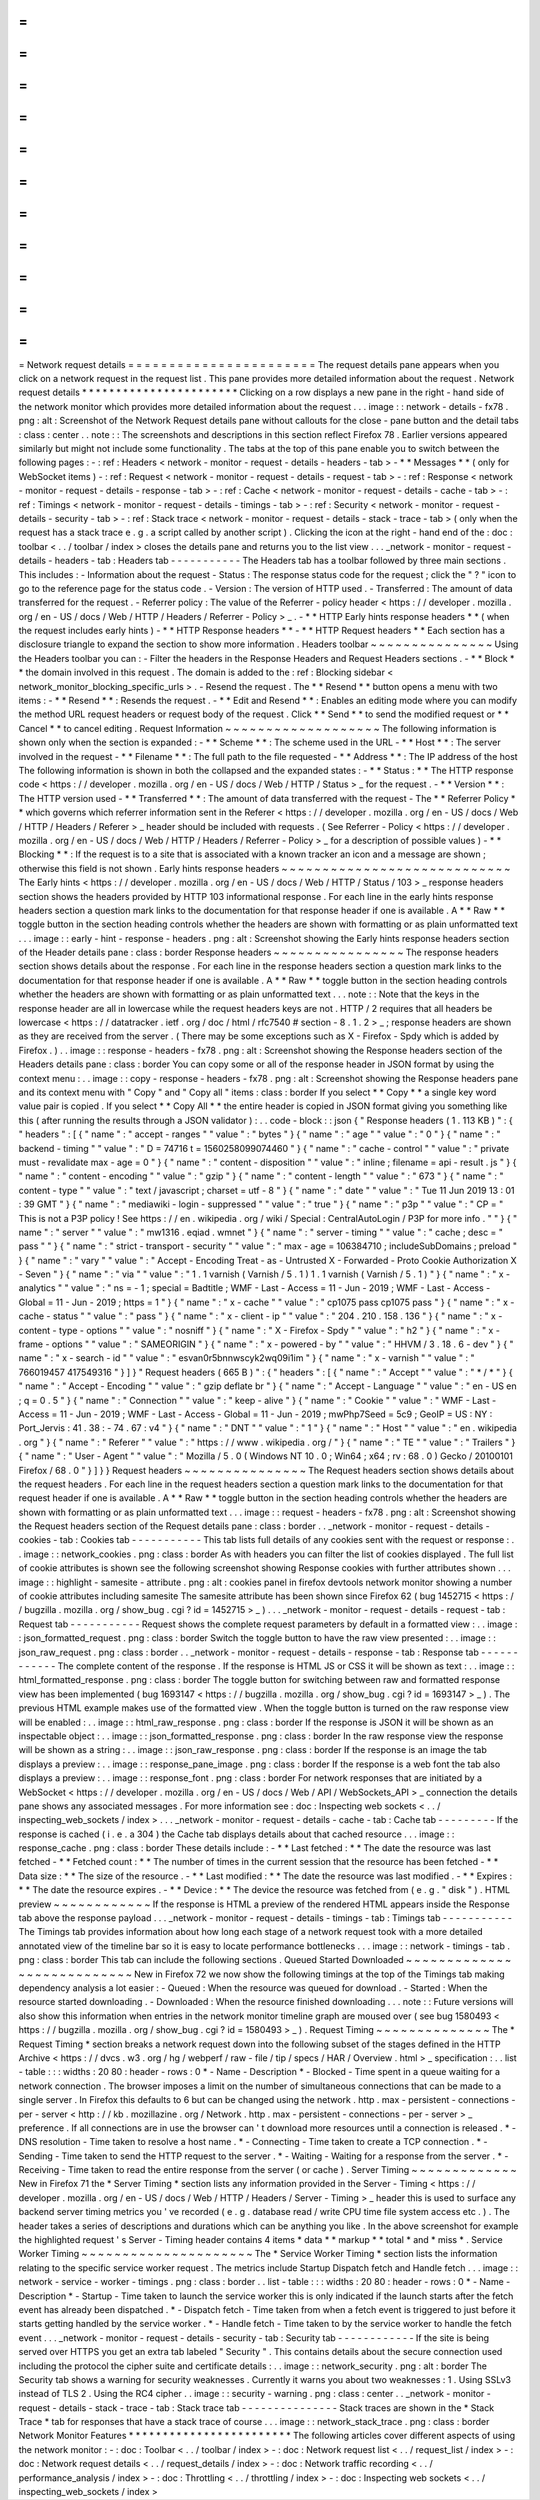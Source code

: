 =
=
=
=
=
=
=
=
=
=
=
=
=
=
=
=
=
=
=
=
=
=
=
Network
request
details
=
=
=
=
=
=
=
=
=
=
=
=
=
=
=
=
=
=
=
=
=
=
=
The
request
details
pane
appears
when
you
click
on
a
network
request
in
the
request
list
.
This
pane
provides
more
detailed
information
about
the
request
.
Network
request
details
*
*
*
*
*
*
*
*
*
*
*
*
*
*
*
*
*
*
*
*
*
*
*
Clicking
on
a
row
displays
a
new
pane
in
the
right
-
hand
side
of
the
network
monitor
which
provides
more
detailed
information
about
the
request
.
.
.
image
:
:
network
-
details
-
fx78
.
png
:
alt
:
Screenshot
of
the
Network
Request
details
pane
without
callouts
for
the
close
-
pane
button
and
the
detail
tabs
:
class
:
center
.
.
note
:
:
The
screenshots
and
descriptions
in
this
section
reflect
Firefox
78
.
Earlier
versions
appeared
similarly
but
might
not
include
some
functionality
.
The
tabs
at
the
top
of
this
pane
enable
you
to
switch
between
the
following
pages
:
-
:
ref
:
Headers
<
network
-
monitor
-
request
-
details
-
headers
-
tab
>
-
*
*
Messages
*
*
(
only
for
WebSocket
items
)
-
:
ref
:
Request
<
network
-
monitor
-
request
-
details
-
request
-
tab
>
-
:
ref
:
Response
<
network
-
monitor
-
request
-
details
-
response
-
tab
>
-
:
ref
:
Cache
<
network
-
monitor
-
request
-
details
-
cache
-
tab
>
-
:
ref
:
Timings
<
network
-
monitor
-
request
-
details
-
timings
-
tab
>
-
:
ref
:
Security
<
network
-
monitor
-
request
-
details
-
security
-
tab
>
-
:
ref
:
Stack
trace
<
network
-
monitor
-
request
-
details
-
stack
-
trace
-
tab
>
(
only
when
the
request
has
a
stack
trace
e
.
g
.
a
script
called
by
another
script
)
.
Clicking
the
icon
at
the
right
-
hand
end
of
the
:
doc
:
toolbar
<
.
.
/
toolbar
/
index
>
closes
the
details
pane
and
returns
you
to
the
list
view
.
.
.
_network
-
monitor
-
request
-
details
-
headers
-
tab
:
Headers
tab
-
-
-
-
-
-
-
-
-
-
-
The
Headers
tab
has
a
toolbar
followed
by
three
main
sections
.
This
includes
:
-
Information
about
the
request
-
Status
:
The
response
status
code
for
the
request
;
click
the
"
?
"
icon
to
go
to
the
reference
page
for
the
status
code
.
-
Version
:
The
version
of
HTTP
used
.
-
Transferred
:
The
amount
of
data
transferred
for
the
request
.
-
Referrer
policy
:
The
value
of
the
Referrer
-
policy
header
<
https
:
/
/
developer
.
mozilla
.
org
/
en
-
US
/
docs
/
Web
/
HTTP
/
Headers
/
Referrer
-
Policy
>
_
.
-
*
*
HTTP
Early
hints
response
headers
*
*
(
when
the
request
includes
early
hints
)
-
*
*
HTTP
Response
headers
*
*
-
*
*
HTTP
Request
headers
*
*
Each
section
has
a
disclosure
triangle
to
expand
the
section
to
show
more
information
.
Headers
toolbar
~
~
~
~
~
~
~
~
~
~
~
~
~
~
~
Using
the
Headers
toolbar
you
can
:
-
Filter
the
headers
in
the
Response
Headers
and
Request
Headers
sections
.
-
*
*
Block
*
*
the
domain
involved
in
this
request
.
The
domain
is
added
to
the
:
ref
:
Blocking
sidebar
<
network_monitor_blocking_specific_urls
>
.
-
Resend
the
request
.
The
*
*
Resend
*
*
button
opens
a
menu
with
two
items
:
-
*
*
Resend
*
*
:
Resends
the
request
.
-
*
*
Edit
and
Resend
*
*
:
Enables
an
editing
mode
where
you
can
modify
the
method
URL
request
headers
or
request
body
of
the
request
.
Click
*
*
Send
*
*
to
send
the
modified
request
or
*
*
Cancel
*
*
to
cancel
editing
.
Request
Information
~
~
~
~
~
~
~
~
~
~
~
~
~
~
~
~
~
~
~
The
following
information
is
shown
only
when
the
section
is
expanded
:
-
*
*
Scheme
*
*
:
The
scheme
used
in
the
URL
-
*
*
Host
*
*
:
The
server
involved
in
the
request
-
*
*
Filename
*
*
:
The
full
path
to
the
file
requested
-
*
*
Address
*
*
:
The
IP
address
of
the
host
The
following
information
is
shown
in
both
the
collapsed
and
the
expanded
states
:
-
*
*
Status
:
*
*
The
HTTP
response
code
<
https
:
/
/
developer
.
mozilla
.
org
/
en
-
US
/
docs
/
Web
/
HTTP
/
Status
>
_
for
the
request
.
-
*
*
Version
*
*
:
The
HTTP
version
used
-
*
*
Transferred
*
*
:
The
amount
of
data
transferred
with
the
request
-
The
*
*
Referrer
Policy
*
*
which
governs
which
referrer
information
sent
in
the
Referer
<
https
:
/
/
developer
.
mozilla
.
org
/
en
-
US
/
docs
/
Web
/
HTTP
/
Headers
/
Referer
>
_
header
should
be
included
with
requests
.
(
See
Referrer
-
Policy
<
https
:
/
/
developer
.
mozilla
.
org
/
en
-
US
/
docs
/
Web
/
HTTP
/
Headers
/
Referrer
-
Policy
>
_
for
a
description
of
possible
values
)
-
*
*
Blocking
*
*
:
If
the
request
is
to
a
site
that
is
associated
with
a
known
tracker
an
icon
and
a
message
are
shown
;
otherwise
this
field
is
not
shown
.
Early
hints
response
headers
~
~
~
~
~
~
~
~
~
~
~
~
~
~
~
~
~
~
~
~
~
~
~
~
~
~
~
~
The
Early
hints
<
https
:
/
/
developer
.
mozilla
.
org
/
en
-
US
/
docs
/
Web
/
HTTP
/
Status
/
103
>
_
response
headers
section
shows
the
headers
provided
by
HTTP
103
informational
response
.
For
each
line
in
the
early
hints
response
headers
section
a
question
mark
links
to
the
documentation
for
that
response
header
if
one
is
available
.
A
*
*
Raw
*
*
toggle
button
in
the
section
heading
controls
whether
the
headers
are
shown
with
formatting
or
as
plain
unformatted
text
.
.
.
image
:
:
early
-
hint
-
response
-
headers
.
png
:
alt
:
Screenshot
showing
the
Early
hints
response
headers
section
of
the
Header
details
pane
:
class
:
border
Response
headers
~
~
~
~
~
~
~
~
~
~
~
~
~
~
~
~
The
response
headers
section
shows
details
about
the
response
.
For
each
line
in
the
response
headers
section
a
question
mark
links
to
the
documentation
for
that
response
header
if
one
is
available
.
A
*
*
Raw
*
*
toggle
button
in
the
section
heading
controls
whether
the
headers
are
shown
with
formatting
or
as
plain
unformatted
text
.
.
.
note
:
:
Note
that
the
keys
in
the
response
header
are
all
in
lowercase
while
the
request
headers
keys
are
not
.
HTTP
/
2
requires
that
all
headers
be
lowercase
<
https
:
/
/
datatracker
.
ietf
.
org
/
doc
/
html
/
rfc7540
#
section
-
8
.
1
.
2
>
_
;
response
headers
are
shown
as
they
are
received
from
the
server
.
(
There
may
be
some
exceptions
such
as
X
-
Firefox
-
Spdy
which
is
added
by
Firefox
.
)
.
.
image
:
:
response
-
headers
-
fx78
.
png
:
alt
:
Screenshot
showing
the
Response
headers
section
of
the
Headers
details
pane
:
class
:
border
You
can
copy
some
or
all
of
the
response
header
in
JSON
format
by
using
the
context
menu
:
.
.
image
:
:
copy
-
response
-
headers
-
fx78
.
png
:
alt
:
Screenshot
showing
the
Response
headers
pane
and
its
context
menu
with
"
Copy
"
and
"
Copy
all
"
items
:
class
:
border
If
you
select
*
*
Copy
*
*
a
single
key
word
value
pair
is
copied
.
If
you
select
*
*
Copy
All
*
*
the
entire
header
is
copied
in
JSON
format
giving
you
something
like
this
(
after
running
the
results
through
a
JSON
validator
)
:
.
.
code
-
block
:
:
json
{
"
Response
headers
(
1
.
113
KB
)
"
:
{
"
headers
"
:
[
{
"
name
"
:
"
accept
-
ranges
"
"
value
"
:
"
bytes
"
}
{
"
name
"
:
"
age
"
"
value
"
:
"
0
"
}
{
"
name
"
:
"
backend
-
timing
"
"
value
"
:
"
D
=
74716
t
=
1560258099074460
"
}
{
"
name
"
:
"
cache
-
control
"
"
value
"
:
"
private
must
-
revalidate
max
-
age
=
0
"
}
{
"
name
"
:
"
content
-
disposition
"
"
value
"
:
"
inline
;
filename
=
api
-
result
.
js
"
}
{
"
name
"
:
"
content
-
encoding
"
"
value
"
:
"
gzip
"
}
{
"
name
"
:
"
content
-
length
"
"
value
"
:
"
673
"
}
{
"
name
"
:
"
content
-
type
"
"
value
"
:
"
text
/
javascript
;
charset
=
utf
-
8
"
}
{
"
name
"
:
"
date
"
"
value
"
:
"
Tue
11
Jun
2019
13
:
01
:
39
GMT
"
}
{
"
name
"
:
"
mediawiki
-
login
-
suppressed
"
"
value
"
:
"
true
"
}
{
"
name
"
:
"
p3p
"
"
value
"
:
"
CP
=
\
"
This
is
not
a
P3P
policy
!
See
https
:
/
/
en
.
wikipedia
.
org
/
wiki
/
Special
:
CentralAutoLogin
/
P3P
for
more
info
.
\
"
"
}
{
"
name
"
:
"
server
"
"
value
"
:
"
mw1316
.
eqiad
.
wmnet
"
}
{
"
name
"
:
"
server
-
timing
"
"
value
"
:
"
cache
;
desc
=
\
"
pass
\
"
"
}
{
"
name
"
:
"
strict
-
transport
-
security
"
"
value
"
:
"
max
-
age
=
106384710
;
includeSubDomains
;
preload
"
}
{
"
name
"
:
"
vary
"
"
value
"
:
"
Accept
-
Encoding
Treat
-
as
-
Untrusted
X
-
Forwarded
-
Proto
Cookie
Authorization
X
-
Seven
"
}
{
"
name
"
:
"
via
"
"
value
"
:
"
1
.
1
varnish
(
Varnish
/
5
.
1
)
1
.
1
varnish
(
Varnish
/
5
.
1
)
"
}
{
"
name
"
:
"
x
-
analytics
"
"
value
"
:
"
ns
=
-
1
;
special
=
Badtitle
;
WMF
-
Last
-
Access
=
11
-
Jun
-
2019
;
WMF
-
Last
-
Access
-
Global
=
11
-
Jun
-
2019
;
https
=
1
"
}
{
"
name
"
:
"
x
-
cache
"
"
value
"
:
"
cp1075
pass
cp1075
pass
"
}
{
"
name
"
:
"
x
-
cache
-
status
"
"
value
"
:
"
pass
"
}
{
"
name
"
:
"
x
-
client
-
ip
"
"
value
"
:
"
204
.
210
.
158
.
136
"
}
{
"
name
"
:
"
x
-
content
-
type
-
options
"
"
value
"
:
"
nosniff
"
}
{
"
name
"
:
"
X
-
Firefox
-
Spdy
"
"
value
"
:
"
h2
"
}
{
"
name
"
:
"
x
-
frame
-
options
"
"
value
"
:
"
SAMEORIGIN
"
}
{
"
name
"
:
"
x
-
powered
-
by
"
"
value
"
:
"
HHVM
/
3
.
18
.
6
-
dev
"
}
{
"
name
"
:
"
x
-
search
-
id
"
"
value
"
:
"
esvan0r5bnnwscyk2wq09i1im
"
}
{
"
name
"
:
"
x
-
varnish
"
"
value
"
:
"
766019457
417549316
"
}
]
}
"
Request
headers
(
665
B
)
"
:
{
"
headers
"
:
[
{
"
name
"
:
"
Accept
"
"
value
"
:
"
*
/
*
"
}
{
"
name
"
:
"
Accept
-
Encoding
"
"
value
"
:
"
gzip
deflate
br
"
}
{
"
name
"
:
"
Accept
-
Language
"
"
value
"
:
"
en
-
US
en
;
q
=
0
.
5
"
}
{
"
name
"
:
"
Connection
"
"
value
"
:
"
keep
-
alive
"
}
{
"
name
"
:
"
Cookie
"
"
value
"
:
"
WMF
-
Last
-
Access
=
11
-
Jun
-
2019
;
WMF
-
Last
-
Access
-
Global
=
11
-
Jun
-
2019
;
mwPhp7Seed
=
5c9
;
GeoIP
=
US
:
NY
:
Port_Jervis
:
41
.
38
:
-
74
.
67
:
v4
"
}
{
"
name
"
:
"
DNT
"
"
value
"
:
"
1
"
}
{
"
name
"
:
"
Host
"
"
value
"
:
"
en
.
wikipedia
.
org
"
}
{
"
name
"
:
"
Referer
"
"
value
"
:
"
https
:
/
/
www
.
wikipedia
.
org
/
"
}
{
"
name
"
:
"
TE
"
"
value
"
:
"
Trailers
"
}
{
"
name
"
:
"
User
-
Agent
"
"
value
"
:
"
Mozilla
/
5
.
0
(
Windows
NT
10
.
0
;
Win64
;
x64
;
rv
:
68
.
0
)
Gecko
/
20100101
Firefox
/
68
.
0
"
}
]
}
}
Request
headers
~
~
~
~
~
~
~
~
~
~
~
~
~
~
~
The
Request
headers
section
shows
details
about
the
request
headers
.
For
each
line
in
the
request
headers
section
a
question
mark
links
to
the
documentation
for
that
request
header
if
one
is
available
.
A
*
*
Raw
*
*
toggle
button
in
the
section
heading
controls
whether
the
headers
are
shown
with
formatting
or
as
plain
unformatted
text
.
.
.
image
:
:
request
-
headers
-
fx78
.
png
:
alt
:
Screenshot
showing
the
Request
headers
section
of
the
Request
details
pane
:
class
:
border
.
.
_network
-
monitor
-
request
-
details
-
cookies
-
tab
:
Cookies
tab
-
-
-
-
-
-
-
-
-
-
-
This
tab
lists
full
details
of
any
cookies
sent
with
the
request
or
response
:
.
.
image
:
:
network_cookies
.
png
:
class
:
border
As
with
headers
you
can
filter
the
list
of
cookies
displayed
.
The
full
list
of
cookie
attributes
is
shown
see
the
following
screenshot
showing
Response
cookies
with
further
attributes
shown
.
.
.
image
:
:
highlight
-
samesite
-
attribute
.
png
:
alt
:
cookies
panel
in
firefox
devtools
network
monitor
showing
a
number
of
cookie
attributes
including
samesite
The
samesite
attribute
has
been
shown
since
Firefox
62
(
bug
1452715
<
https
:
/
/
bugzilla
.
mozilla
.
org
/
show_bug
.
cgi
?
id
=
1452715
>
_
)
.
.
.
_network
-
monitor
-
request
-
details
-
request
-
tab
:
Request
tab
-
-
-
-
-
-
-
-
-
-
-
Request
shows
the
complete
request
parameters
by
default
in
a
formatted
view
:
.
.
image
:
:
json_formatted_request
.
png
:
class
:
border
Switch
the
toggle
button
to
have
the
raw
view
presented
:
.
.
image
:
:
json_raw_request
.
png
:
class
:
border
.
.
_network
-
monitor
-
request
-
details
-
response
-
tab
:
Response
tab
-
-
-
-
-
-
-
-
-
-
-
-
The
complete
content
of
the
response
.
If
the
response
is
HTML
JS
or
CSS
it
will
be
shown
as
text
:
.
.
image
:
:
html_formatted_response
.
png
:
class
:
border
The
toggle
button
for
switching
between
raw
and
formatted
response
view
has
been
implemented
(
bug
1693147
<
https
:
/
/
bugzilla
.
mozilla
.
org
/
show_bug
.
cgi
?
id
=
1693147
>
_
)
.
The
previous
HTML
example
makes
use
of
the
formatted
view
.
When
the
toggle
button
is
turned
on
the
raw
response
view
will
be
enabled
:
.
.
image
:
:
html_raw_response
.
png
:
class
:
border
If
the
response
is
JSON
it
will
be
shown
as
an
inspectable
object
:
.
.
image
:
:
json_formatted_response
.
png
:
class
:
border
In
the
raw
response
view
the
response
will
be
shown
as
a
string
:
.
.
image
:
:
json_raw_response
.
png
:
class
:
border
If
the
response
is
an
image
the
tab
displays
a
preview
:
.
.
image
:
:
response_pane_image
.
png
:
class
:
border
If
the
response
is
a
web
font
the
tab
also
displays
a
preview
:
.
.
image
:
:
response_font
.
png
:
class
:
border
For
network
responses
that
are
initiated
by
a
WebSocket
<
https
:
/
/
developer
.
mozilla
.
org
/
en
-
US
/
docs
/
Web
/
API
/
WebSockets_API
>
_
connection
the
details
pane
shows
any
associated
messages
.
For
more
information
see
:
doc
:
Inspecting
web
sockets
<
.
.
/
inspecting_web_sockets
/
index
>
.
.
.
_network
-
monitor
-
request
-
details
-
cache
-
tab
:
Cache
tab
-
-
-
-
-
-
-
-
-
If
the
response
is
cached
(
i
.
e
.
a
304
)
the
Cache
tab
displays
details
about
that
cached
resource
.
.
.
image
:
:
response_cache
.
png
:
class
:
border
These
details
include
:
-
*
*
Last
fetched
:
*
*
The
date
the
resource
was
last
fetched
-
*
*
Fetched
count
:
*
*
The
number
of
times
in
the
current
session
that
the
resource
has
been
fetched
-
*
*
Data
size
:
*
*
The
size
of
the
resource
.
-
*
*
Last
modified
:
*
*
The
date
the
resource
was
last
modified
.
-
*
*
Expires
:
*
*
The
date
the
resource
expires
.
-
*
*
Device
:
*
*
The
device
the
resource
was
fetched
from
(
e
.
g
.
"
disk
"
)
.
HTML
preview
~
~
~
~
~
~
~
~
~
~
~
~
If
the
response
is
HTML
a
preview
of
the
rendered
HTML
appears
inside
the
Response
tab
above
the
response
payload
.
.
.
_network
-
monitor
-
request
-
details
-
timings
-
tab
:
Timings
tab
-
-
-
-
-
-
-
-
-
-
-
The
Timings
tab
provides
information
about
how
long
each
stage
of
a
network
request
took
with
a
more
detailed
annotated
view
of
the
timeline
bar
so
it
is
easy
to
locate
performance
bottlenecks
.
.
.
image
:
:
network
-
timings
-
tab
.
png
:
class
:
border
This
tab
can
include
the
following
sections
.
Queued
Started
Downloaded
~
~
~
~
~
~
~
~
~
~
~
~
~
~
~
~
~
~
~
~
~
~
~
~
~
~
~
New
in
Firefox
72
we
now
show
the
following
timings
at
the
top
of
the
Timings
tab
making
dependency
analysis
a
lot
easier
:
-
Queued
:
When
the
resource
was
queued
for
download
.
-
Started
:
When
the
resource
started
downloading
.
-
Downloaded
:
When
the
resource
finished
downloading
.
.
.
note
:
:
Future
versions
will
also
show
this
information
when
entries
in
the
network
monitor
timeline
graph
are
moused
over
(
see
bug
1580493
<
https
:
/
/
bugzilla
.
mozilla
.
org
/
show_bug
.
cgi
?
id
=
1580493
>
_
)
.
Request
Timing
~
~
~
~
~
~
~
~
~
~
~
~
~
~
The
*
Request
Timing
*
section
breaks
a
network
request
down
into
the
following
subset
of
the
stages
defined
in
the
HTTP
Archive
<
https
:
/
/
dvcs
.
w3
.
org
/
hg
/
webperf
/
raw
-
file
/
tip
/
specs
/
HAR
/
Overview
.
html
>
_
specification
:
.
.
list
-
table
:
:
:
widths
:
20
80
:
header
-
rows
:
0
*
-
Name
-
Description
*
-
Blocked
-
Time
spent
in
a
queue
waiting
for
a
network
connection
.
The
browser
imposes
a
limit
on
the
number
of
simultaneous
connections
that
can
be
made
to
a
single
server
.
In
Firefox
this
defaults
to
6
but
can
be
changed
using
the
network
.
http
.
max
-
persistent
-
connections
-
per
-
server
<
http
:
/
/
kb
.
mozillazine
.
org
/
Network
.
http
.
max
-
persistent
-
connections
-
per
-
server
>
_
preference
.
If
all
connections
are
in
use
the
browser
can
'
t
download
more
resources
until
a
connection
is
released
.
*
-
DNS
resolution
-
Time
taken
to
resolve
a
host
name
.
*
-
Connecting
-
Time
taken
to
create
a
TCP
connection
.
*
-
Sending
-
Time
taken
to
send
the
HTTP
request
to
the
server
.
*
-
Waiting
-
Waiting
for
a
response
from
the
server
.
*
-
Receiving
-
Time
taken
to
read
the
entire
response
from
the
server
(
or
cache
)
.
Server
Timing
~
~
~
~
~
~
~
~
~
~
~
~
~
New
in
Firefox
71
the
*
Server
Timing
*
section
lists
any
information
provided
in
the
Server
-
Timing
<
https
:
/
/
developer
.
mozilla
.
org
/
en
-
US
/
docs
/
Web
/
HTTP
/
Headers
/
Server
-
Timing
>
_
header
this
is
used
to
surface
any
backend
server
timing
metrics
you
'
ve
recorded
(
e
.
g
.
database
read
/
write
CPU
time
file
system
access
etc
.
)
.
The
header
takes
a
series
of
descriptions
and
durations
which
can
be
anything
you
like
.
In
the
above
screenshot
for
example
the
highlighted
request
'
s
Server
-
Timing
header
contains
4
items
*
data
*
*
markup
*
*
total
*
and
*
miss
*
.
Service
Worker
Timing
~
~
~
~
~
~
~
~
~
~
~
~
~
~
~
~
~
~
~
~
~
The
*
Service
Worker
Timing
*
section
lists
the
information
relating
to
the
specific
service
worker
request
.
The
metrics
include
Startup
Dispatch
fetch
and
Handle
fetch
.
.
.
image
:
:
network
-
service
-
worker
-
timings
.
png
:
class
:
border
.
.
list
-
table
:
:
:
widths
:
20
80
:
header
-
rows
:
0
*
-
Name
-
Description
*
-
Startup
-
Time
taken
to
launch
the
service
worker
this
is
only
indicated
if
the
launch
starts
after
the
fetch
event
has
already
been
dispatched
.
*
-
Dispatch
fetch
-
Time
taken
from
when
a
fetch
event
is
triggered
to
just
before
it
starts
getting
handled
by
the
service
worker
.
*
-
Handle
fetch
-
Time
taken
to
by
the
service
worker
to
handle
the
fetch
event
.
.
.
_network
-
monitor
-
request
-
details
-
security
-
tab
:
Security
tab
-
-
-
-
-
-
-
-
-
-
-
-
If
the
site
is
being
served
over
HTTPS
you
get
an
extra
tab
labeled
"
Security
"
.
This
contains
details
about
the
secure
connection
used
including
the
protocol
the
cipher
suite
and
certificate
details
:
.
.
image
:
:
network_security
.
png
:
alt
:
border
The
Security
tab
shows
a
warning
for
security
weaknesses
.
Currently
it
warns
you
about
two
weaknesses
:
1
.
Using
SSLv3
instead
of
TLS
2
.
Using
the
RC4
cipher
.
.
image
:
:
security
-
warning
.
png
:
class
:
center
.
.
_network
-
monitor
-
request
-
details
-
stack
-
trace
-
tab
:
Stack
trace
tab
-
-
-
-
-
-
-
-
-
-
-
-
-
-
-
Stack
traces
are
shown
in
the
*
Stack
Trace
*
tab
for
responses
that
have
a
stack
trace
of
course
.
.
.
image
:
:
network_stack_trace
.
png
:
class
:
border
Network
Monitor
Features
*
*
*
*
*
*
*
*
*
*
*
*
*
*
*
*
*
*
*
*
*
*
*
*
The
following
articles
cover
different
aspects
of
using
the
network
monitor
:
-
:
doc
:
Toolbar
<
.
.
/
toolbar
/
index
>
-
:
doc
:
Network
request
list
<
.
.
/
request_list
/
index
>
-
:
doc
:
Network
request
details
<
.
.
/
request_details
/
index
>
-
:
doc
:
Network
traffic
recording
<
.
.
/
performance_analysis
/
index
>
-
:
doc
:
Throttling
<
.
.
/
throttling
/
index
>
-
:
doc
:
Inspecting
web
sockets
<
.
.
/
inspecting_web_sockets
/
index
>
